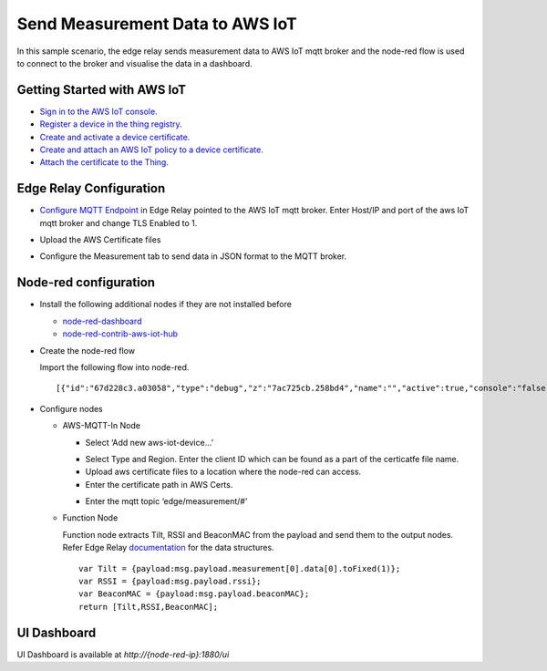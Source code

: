 Send Measurement Data to AWS IoT
================================

In this sample scenario, the edge relay sends measurement data to AWS
IoT mqtt broker and the node-red flow is used to connect to the broker
and visualise the data in a dashboard.

Getting Started with AWS IoT
----------------------------

-  `Sign in to the AWS IoT
   console. <http://docs.aws.amazon.com/iot/latest/developerguide/iot-console-signin.html>`__
-  `Register a device in the thing
   registry. <http://docs.aws.amazon.com/iot/latest/developerguide/register-device.html>`__
-  `Create and activate a device
   certificate. <http://docs.aws.amazon.com/iot/latest/developerguide/create-device-certificate.html>`__
-  `Create and attach an AWS IoT policy to a device
   certificate. <http://docs.aws.amazon.com/iot/latest/developerguide/attach-iot-policy.html>`__
-  `Attach the certificate to the
   Thing. <http://docs.aws.amazon.com/iot/latest/developerguide/attach-cert-thing.html>`__

Edge Relay Configuration
------------------------

-  `Configure MQTT
   Endpoint <https://github.com/bluecats/bluecats-docs-edge/blob/master/getting-started-edge-applications#configure-endpoints>`__
   in Edge Relay pointed to the AWS IoT mqtt broker. Enter Host/IP and
   port of the aws IoT mqtt broker and change TLS Enabled to 1.

.. raw:: html

   <p align="center">

.. raw:: html

   </p>

-  Upload the AWS Certificate files

.. raw:: html

   <p align="center">

.. raw:: html

   </p>

-  Configure the Measurement tab to send data in JSON format to the MQTT
   broker.

.. raw:: html

   <p align="center">

.. raw:: html

   </p>

Node-red configuration
----------------------

-  Install the following additional nodes if they are not installed
   before

   -  `node-red-dashboard <https://flows.nodered.org/node/node-red-dashboard>`__

   -  `node-red-contrib-aws-iot-hub <https://flows.nodered.org/node/node-red-contrib-aws-iot-hub>`__

-  Create the node-red flow

   Import the following flow into node-red.

   ::

      [{"id":"67d228c3.a03058","type":"debug","z":"7ac725cb.258bd4","name":"","active":true,"console":"false","complete":"false","x":582,"y":55,"wires":[]},{"id":"2211dd99.5882da","type":"json","z":"7ac725cb.258bd4","name":"parseJson","x":242,"y":179,"wires":[["148f3bc8.348d34"]]},{"id":"148f3bc8.348d34","type":"function","z":"7ac725cb.258bd4","name":"getSensorData","func":"var Tilt = {payload:msg.payload.measurement[0].data[0].toFixed(1)};\nvar RSSI = {payload:msg.payload.rssi};\nvar BeaconMAC = {payload:msg.payload.beaconMAC};\nreturn [Tilt,RSSI,BeaconMAC];","outputs":"3","noerr":0,"x":450,"y":178,"wires":[["987f6287.b07238","c984a3ab.16608"],["c6b7f3ab.7fa778"],["4399659.486cb9c"]]},{"id":"987f6287.b07238","type":"ui_gauge","z":"7ac725cb.258bd4","name":"","group":"8500c325.a7b798","order":0,"width":0,"height":0,"gtype":"compass","title":"Tilt","label":"Tilt","format":"{{value}}°","min":0,"max":"360","colors":["#00B500","#E6E600","#CA3838"],"x":640,"y":162,"wires":[]},{"id":"c984a3ab.16608","type":"ui_chart","z":"7ac725cb.258bd4","name":"Timeline","group":"8500c325.a7b798","order":0,"width":0,"height":0,"label":"Timeline (Last hour)","chartType":"line","legend":"false","xformat":"HH:mm","interpolate":"linear","nodata":"","ymin":"","ymax":"","removeOlder":1,"removeOlderPoints":"","removeOlderUnit":"3600","cutout":"","x":650,"y":204,"wires":[[],[]]},{"id":"c6b7f3ab.7fa778","type":"ui_gauge","z":"7ac725cb.258bd4","name":"RSSI","group":"88911b8a.58cba8","order":0,"width":"2","height":"2","gtype":"gage","title":"RSSI","label":"","format":"{{value}}","min":"-100","max":"0","colors":["#CA3838","#E6E600","#00B500"],"x":641,"y":250,"wires":[]},{"id":"4399659.486cb9c","type":"ui_text","z":"7ac725cb.258bd4","group":"88911b8a.58cba8","order":0,"width":"4","height":"2","name":"","label":"BeaconMAC","format":"{{msg.payload}}","layout":"col-center","x":661,"y":299,"wires":[]},{"id":"708a0e5c.05974","type":"comment","z":"7ac725cb.258bd4","name":"AWS IoT Server","info":"connected to the AWS IoT (MQTT) server ","x":108,"y":24,"wires":[]},{"id":"d1d4d42c.39d3f8","type":"aws-mqtt in","z":"7ac725cb.258bd4","device":"e1399352.0a5ed8","topic":"edge/measurement/#","x":121,"y":77,"wires":[["67d228c3.a03058","2211dd99.5882da"]]},{"id":"8500c325.a7b798","type":"ui_group","z":"","name":"From AWS","tab":"e00d81d8.bafe4","order":1,"disp":false,"width":"8"},{"id":"88911b8a.58cba8","type":"ui_group","z":"","name":"BLE Info","tab":"e00d81d8.bafe4","order":2,"disp":false,"width":"6"},{"id":"e1399352.0a5ed8","type":"aws-iot-device","z":0,"name":"aws","mode":"broker","clientId":"2e35c1c974","region":"us-east-1","awscerts":"/home/chan/.awscerts/"},{"id":"e00d81d8.bafe4","type":"ui_tab","z":"","name":"AWS IoT","icon":"dashboard","order":4}]

.. raw:: html

   <p align="center">

.. raw:: html

   </p>

-  Configure nodes

   -  AWS-MQTT-In Node

      -  Select ‘Add new aws-iot-device…’

      .. raw:: html

         <p align="center">

      .. raw:: html

         </p>

      -  Select Type and Region. Enter the client ID which can be found
         as a part of the certicatfe file name.

      -  Upload aws certificate files to a location where the node-red
         can access.

      -  Enter the certificate path in AWS Certs.

      .. raw:: html

         <p align="center">

      .. raw:: html

         </p>

      -  Enter the mqtt topic ‘edge/measurement/#’

      .. raw:: html

         <p align="center">

      .. raw:: html

         </p>

   -  Function Node

      Function node extracts Tilt, RSSI and BeaconMAC from the payload
      and send them to the output nodes. Refer Edge Relay
      `documentation <getting-started-edge-applications#application---sensor-measurement>`__
      for the data structures.

      ::

         var Tilt = {payload:msg.payload.measurement[0].data[0].toFixed(1)};
         var RSSI = {payload:msg.payload.rssi};
         var BeaconMAC = {payload:msg.payload.beaconMAC};
         return [Tilt,RSSI,BeaconMAC];

UI Dashboard
------------

UI Dashboard is available at *http://{node-red-ip}:1880/ui*

.. raw:: html

   <p align="center">

.. raw:: html

   </p>
